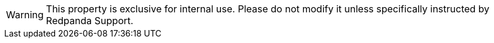 WARNING: This property is exclusive for internal use. Please do not modify it unless specifically instructed by Redpanda Support.